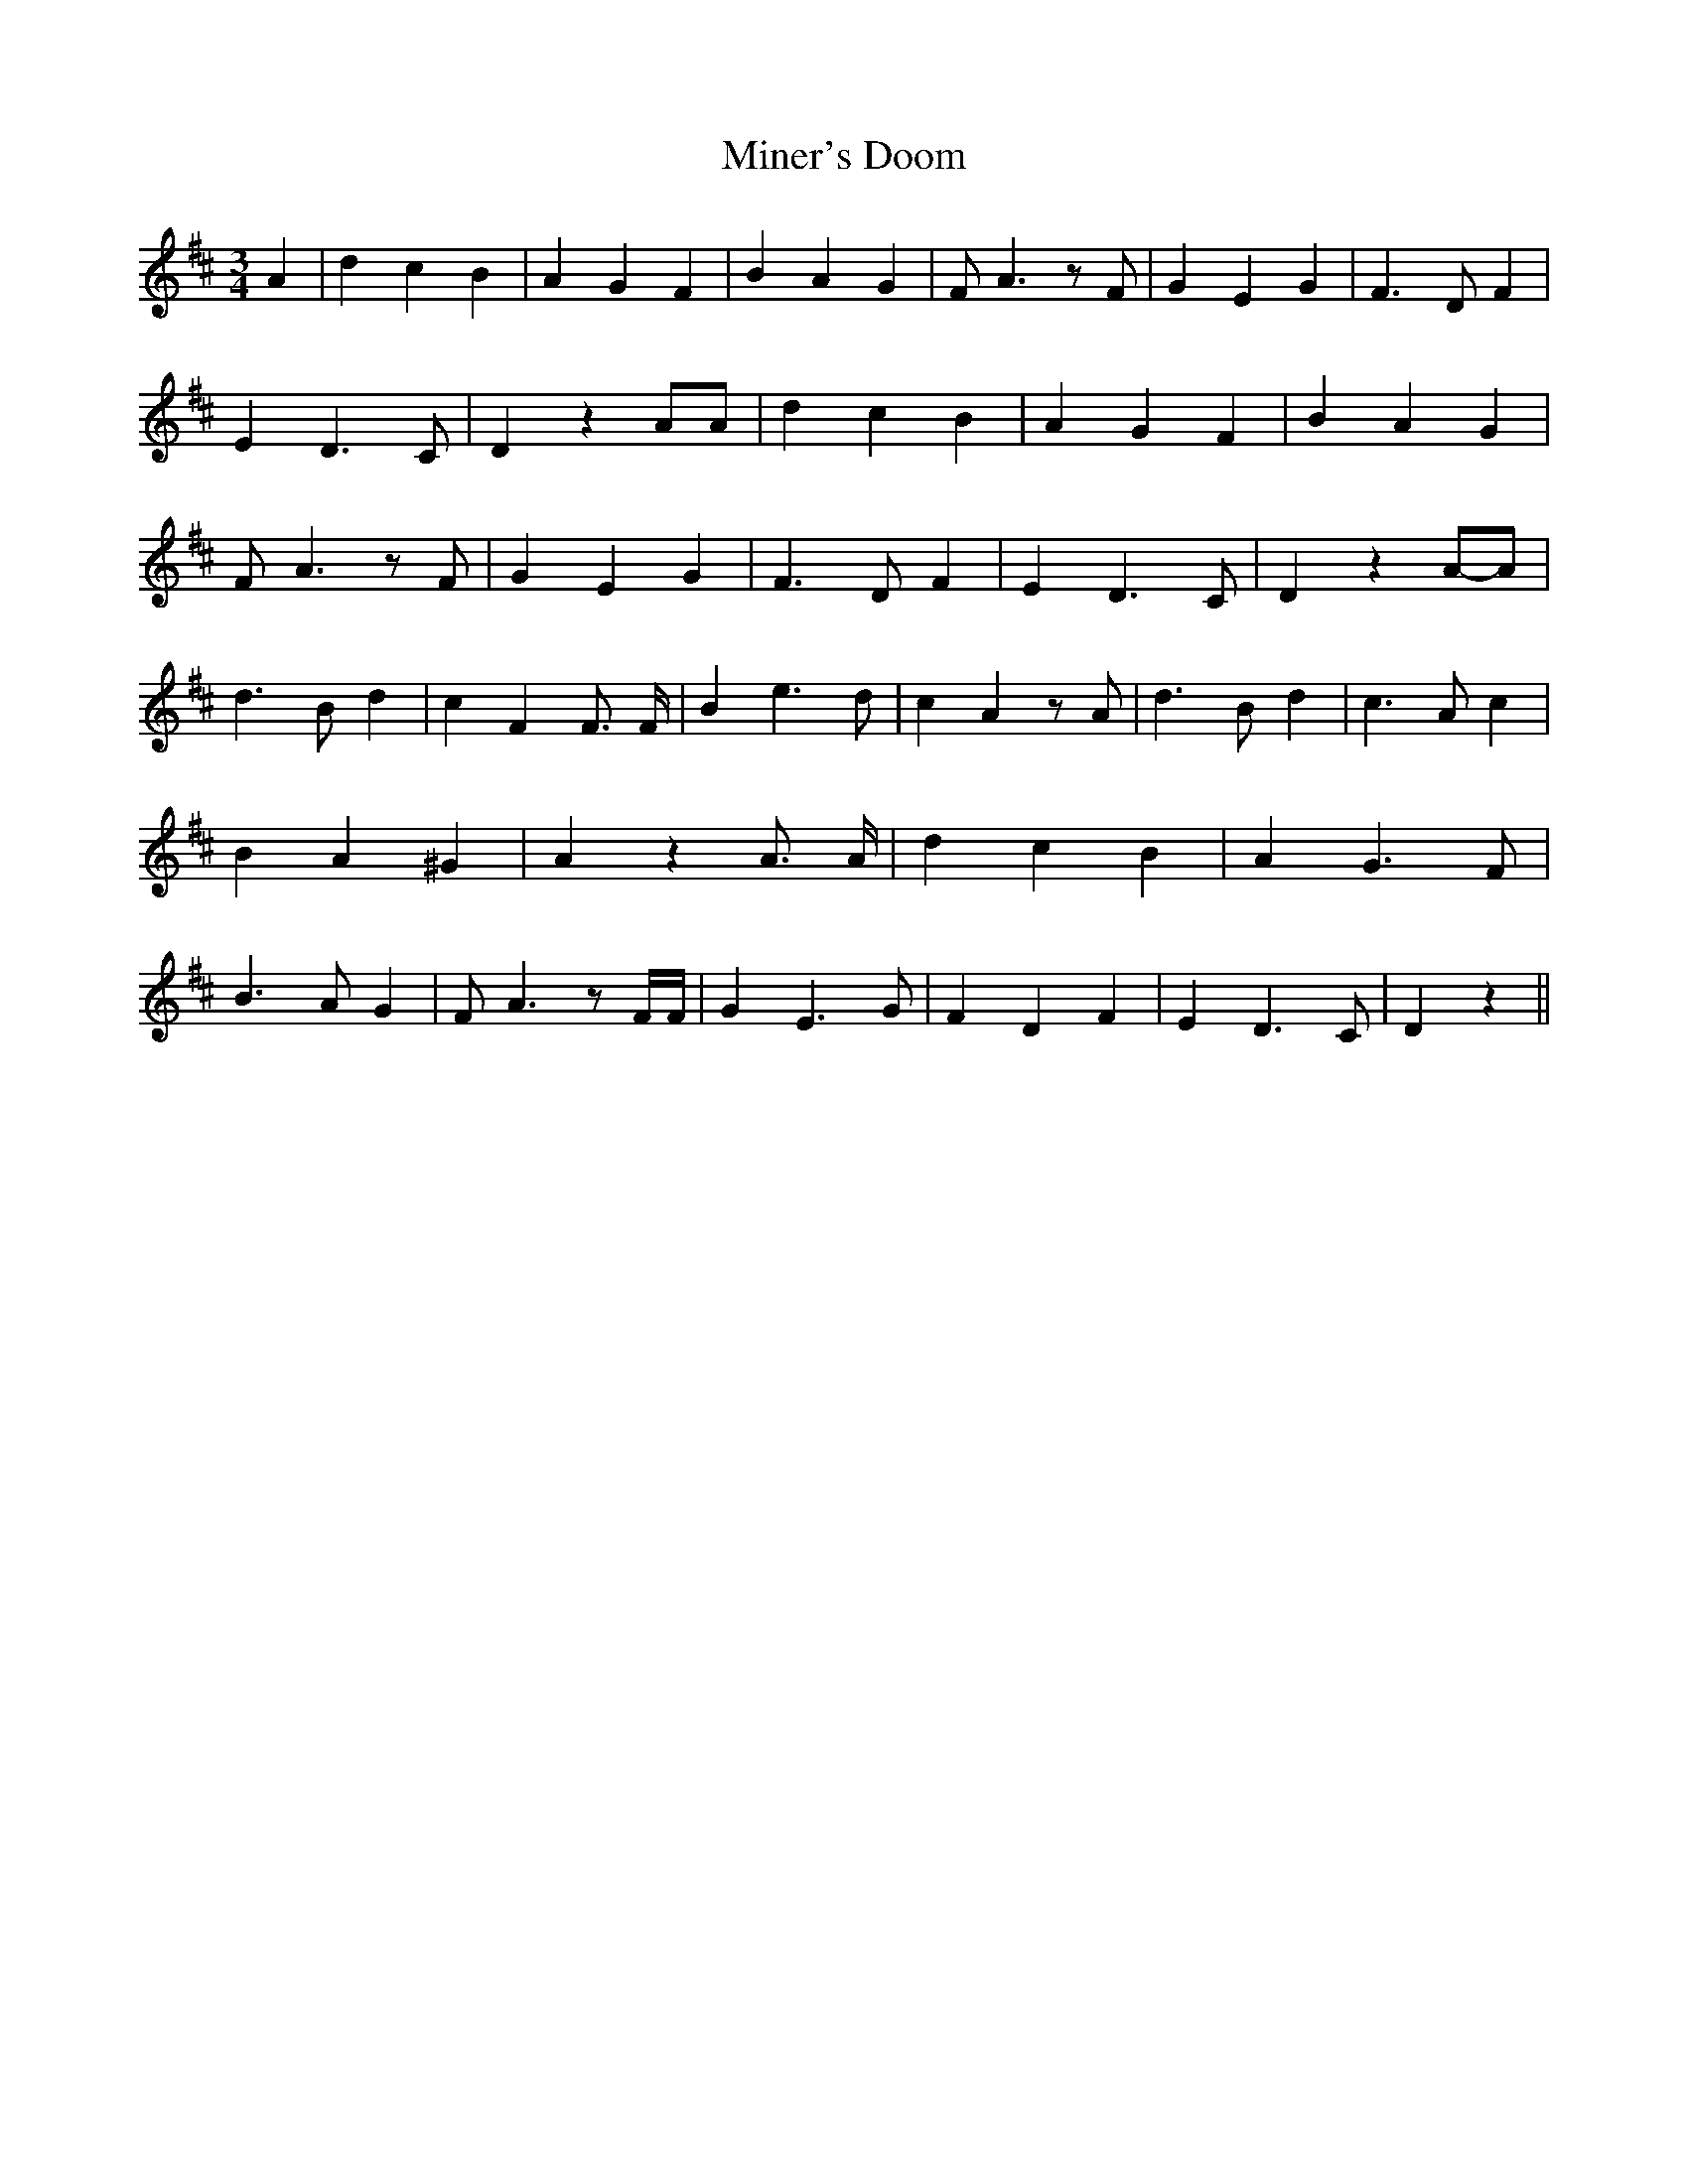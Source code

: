 % Generated more or less automatically by swtoabc by Erich Rickheit KSC
X:1
T:Miner's Doom
M:3/4
L:1/4
K:D
 A| d c B| A G F| B A G| F/2 A3/2 z/2 F/2| G E G| F3/2 D/2 F| E D3/2 C/2|\
 D z A/2A/2| d c B| A G F| B A G| F/2 A3/2 z/2 F/2| G E G| F3/2 D/2 F|\
 E D3/2 C/2| D zA/2-A/2| d3/2 B/2 d| c F F3/4 F/4| B e3/2 d/2| c A z/2 A/2|\
 d3/2 B/2 d| c3/2 A/2 c| B- A ^G| A z A3/4 A/4| d c B| A G3/2 F/2|\
 B3/2 A/2 G| F/2 A3/2 z/2 F/4F/4| G E3/2 G/2| F D F| E D3/2 C/2| D z||\


